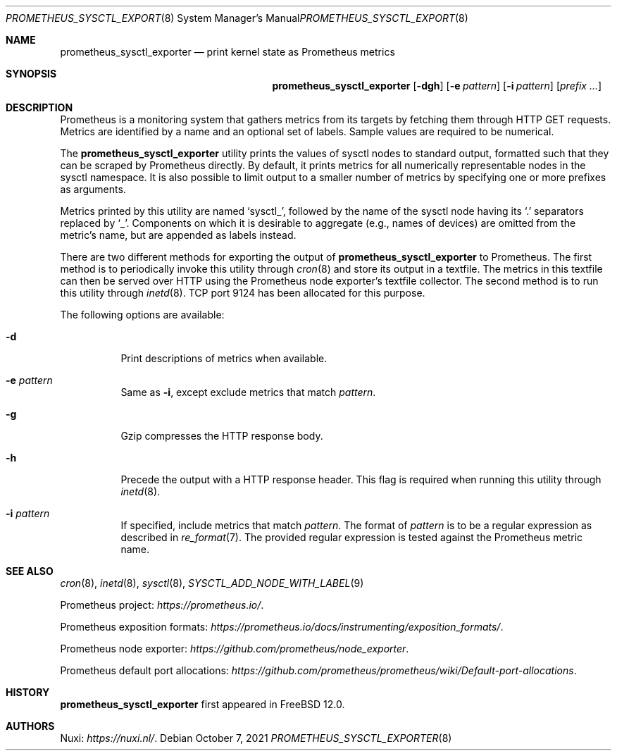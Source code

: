 .\" Copyright (c) 2016 Nuxi, https://nuxi.nl/
.\"
.\" Redistribution and use in source and binary forms, with or without
.\" modification, are permitted provided that the following conditions
.\" are met:
.\" 1. Redistributions of source code must retain the above copyright
.\"    notice, this list of conditions and the following disclaimer.
.\" 2. Redistributions in binary form must reproduce the above copyright
.\"    notice, this list of conditions and the following disclaimer in the
.\"    documentation and/or other materials provided with the distribution.
.\"
.\" THIS SOFTWARE IS PROVIDED BY THE AUTHOR AND CONTRIBUTORS ``AS IS'' AND
.\" ANY EXPRESS OR IMPLIED WARRANTIES, INCLUDING, BUT NOT LIMITED TO, THE
.\" IMPLIED WARRANTIES OF MERCHANTABILITY AND FITNESS FOR A PARTICULAR PURPOSE
.\" ARE DISCLAIMED.  IN NO EVENT SHALL THE AUTHOR OR CONTRIBUTORS BE LIABLE
.\" FOR ANY DIRECT, INDIRECT, INCIDENTAL, SPECIAL, EXEMPLARY, OR CONSEQUENTIAL
.\" DAMAGES (INCLUDING, BUT NOT LIMITED TO, PROCUREMENT OF SUBSTITUTE GOODS
.\" OR SERVICES; LOSS OF USE, DATA, OR PROFITS; OR BUSINESS INTERRUPTION)
.\" HOWEVER CAUSED AND ON ANY THEORY OF LIABILITY, WHETHER IN CONTRACT, STRICT
.\" LIABILITY, OR TORT (INCLUDING NEGLIGENCE OR OTHERWISE) ARISING IN ANY WAY
.\" OUT OF THE USE OF THIS SOFTWARE, EVEN IF ADVISED OF THE POSSIBILITY OF
.\" SUCH DAMAGE.
.\"
.\" $NQC$
.Dd October 7, 2021
.Dt PROMETHEUS_SYSCTL_EXPORTER 8
.Os
.Sh NAME
.Nm prometheus_sysctl_exporter
.Nd print kernel state as Prometheus metrics
.Sh SYNOPSIS
.Nm prometheus_sysctl_exporter
.Op Fl dgh
.Op Fl e Ar pattern
.Op Fl i Ar pattern
.Op Ar prefix ...
.Sh DESCRIPTION
Prometheus is a monitoring system that gathers metrics from its targets
by fetching them through HTTP GET requests.
Metrics are identified by a name and an optional set of labels.
Sample values are required to be numerical.
.Pp
The
.Nm
utility prints the values of sysctl nodes to standard output,
formatted such that they can be scraped by Prometheus directly.
By default,
it prints metrics for all numerically representable nodes in the sysctl
namespace.
It is also possible to limit output to a smaller number of metrics by
specifying one or more prefixes as arguments.
.Pp
Metrics printed by this utility are named
.Ql sysctl_ ,
followed by the name of the sysctl node having its
.Ql .\&
separators replaced by
.Ql _ .
Components on which it is desirable to aggregate (e.g.,
names of devices) are omitted from the metric's name,
but are appended as labels instead.
.Pp
There are two different methods for exporting the output of
.Nm
to Prometheus.
The first method is to periodically invoke this utility through
.Xr cron 8
and store its output in a textfile.
The metrics in this textfile can then be served over HTTP using the
Prometheus node exporter's textfile collector.
The second method is to run this utility through
.Xr inetd 8 .
TCP port 9124 has been allocated for this purpose.
.Pp
The following options are available:
.Bl -tag -width indent
.It Fl d
Print descriptions of metrics when available.
.It Fl e Ar pattern
Same as
.Fl i ,
except exclude metrics that match
.Ar pattern .
.It Fl g
Gzip compresses the HTTP response body.
.It Fl h
Precede the output with a HTTP response header.
This flag is required when running this utility through
.Xr inetd 8 .
.It Fl i Ar pattern
If specified, include metrics that match
.Ar pattern .
The format of
.Ar pattern
is to be a regular expression as described in
.Xr re_format 7 .
The provided regular expression is tested against the Prometheus
metric name.
.El
.Sh SEE ALSO
.Xr cron 8 ,
.Xr inetd 8 ,
.Xr sysctl 8 ,
.Xr SYSCTL_ADD_NODE_WITH_LABEL 9
.Pp
Prometheus project:
.Pa https://prometheus.io/ .
.Pp
Prometheus exposition formats:
.Pa https://prometheus.io/docs/instrumenting/exposition_formats/ .
.Pp
Prometheus node exporter:
.Pa https://github.com/prometheus/node_exporter .
.Pp
Prometheus default port allocations:
.Pa https://github.com/prometheus/prometheus/wiki/Default-port-allocations .
.Sh HISTORY
.Nm
first appeared in
.Fx 12.0 .
.Sh AUTHORS
.An Nuxi : Pa https://nuxi.nl/ .
